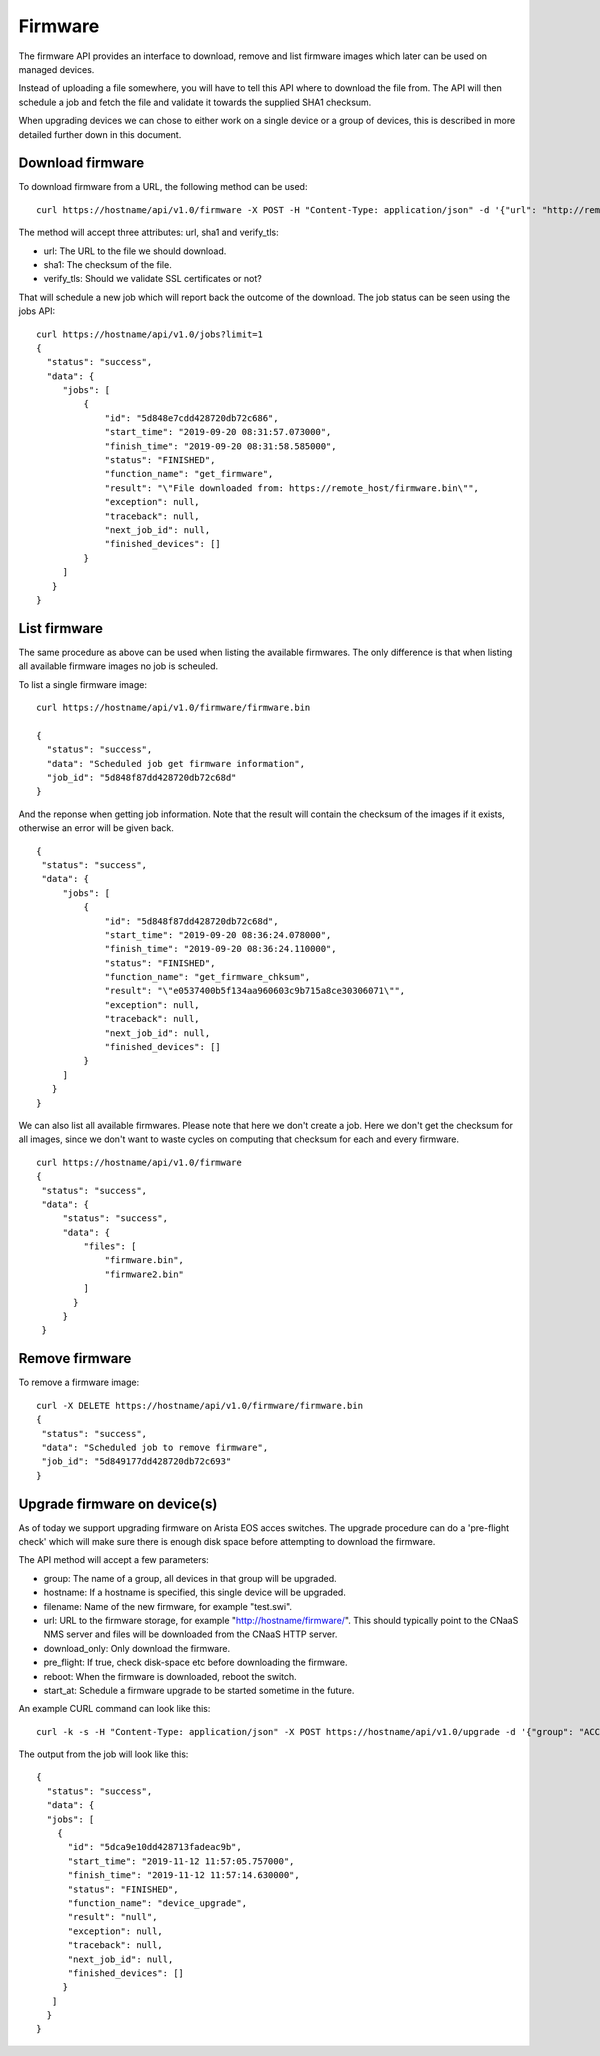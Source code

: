 Firmware
========

The firmware API provides an interface to download, remove and list
firmware images which later can be used on managed devices.

Instead of uploading a file somewhere, you will have to tell this API
where to download the file from. The API will then schedule a job and
fetch the file and validate it towards the supplied SHA1 checksum.

When upgrading devices we can chose to either work on a single device
or a group of devices, this is described in more detailed further down
in this document.


Download firmware
-----------------

To download firmware from a URL, the following method can be used:

::
   
   curl https://hostname/api/v1.0/firmware -X POST -H "Content-Type: application/json" -d '{"url": "http://remote_host/firmware.bin", "sha1": "e0537400b5f134aa960603c9b715a8ce30306071", "verify_tls": false}'


The method will accept three attributes: url, sha1 and verify_tls:

* url: The URL to the file we should download.
* sha1: The checksum of the file.
* verify_tls: Should we validate SSL certificates or not?

That will schedule a new job which will report back the outcome of the download. The job status can be seen using the jobs API:

::

   curl https://hostname/api/v1.0/jobs?limit=1
   {
     "status": "success",
     "data": {
        "jobs": [
            {
                "id": "5d848e7cdd428720db72c686",
                "start_time": "2019-09-20 08:31:57.073000",
                "finish_time": "2019-09-20 08:31:58.585000",
                "status": "FINISHED",
                "function_name": "get_firmware",
                "result": "\"File downloaded from: https://remote_host/firmware.bin\"",
                "exception": null,
                "traceback": null,
                "next_job_id": null,
                "finished_devices": []
            }
        ]
      }
   }


List firmware
-------------

The same procedure as above can be used when listing the available
firmwares. The only difference is that when listing all available
firmware images no job is scheuled.


To list a single firmware image:

::
   
   curl https://hostname/api/v1.0/firmware/firmware.bin

   {
     "status": "success",
     "data": "Scheduled job get firmware information",
     "job_id": "5d848f87dd428720db72c68d"
   }

And the reponse when getting job information. Note that the result will contain the checksum of the images if it exists, otherwise an error will be given back.

::

   {
    "status": "success",
    "data": {
        "jobs": [
            {
                "id": "5d848f87dd428720db72c68d",
                "start_time": "2019-09-20 08:36:24.078000",
                "finish_time": "2019-09-20 08:36:24.110000",
                "status": "FINISHED",
                "function_name": "get_firmware_chksum",
                "result": "\"e0537400b5f134aa960603c9b715a8ce30306071\"",
                "exception": null,
                "traceback": null,
                "next_job_id": null,
                "finished_devices": []
            }
        ]
      }
   }


We can also list all available firmwares. Please note that here we
don't create a job. Here we don't get the checksum for all images,
since we don't want to waste cycles on computing that checksum for
each and every firmware.

::

   curl https://hostname/api/v1.0/firmware
   {
    "status": "success",
    "data": {
        "status": "success",
        "data": {
            "files": [
                "firmware.bin",
		"firmware2.bin"
            ]
          }
        }
    }


Remove firmware
---------------

To remove a firmware image:

::

   curl -X DELETE https://hostname/api/v1.0/firmware/firmware.bin
   {
    "status": "success",
    "data": "Scheduled job to remove firmware",
    "job_id": "5d849177dd428720db72c693"
   }
    

Upgrade firmware on device(s)
-----------------------------

As of today we support upgrading firmware on Arista EOS acces
switches. The upgrade procedure can do a 'pre-flight check' which will
make sure there is enough disk space before attempting to download the
firmware.

The API method will accept a few parameters:

* group: The name of a group, all devices in that group will be upgraded.
* hostname: If a hostname is specified, this single device will be upgraded.
* filename: Name of the new firmware, for example "test.swi".
* url: URL to the firmware storage, for example "http://hostname/firmware/". This should typically point to the CNaaS NMS server and files will be downloaded from the CNaaS HTTP server.
* download_only: Only download the firmware.
* pre_flight: If true, check disk-space etc before downloading the firmware.
* reboot: When the firmware is downloaded, reboot the switch.
* start_at: Schedule a firmware upgrade to be started sometime in the future.

An example CURL command can look like this:
::

   curl -k -s -H "Content-Type: application/json" -X POST https://hostname/api/v1.0/upgrade -d '{"group": "ACCESS", "filename": "test_firmware.swi", "url": "http://hostname/", "download_only": false, "reboot": false, "start_at": "2019-12-24 00:00:00"}'

The output from the job will look like this:

::

  {
    "status": "success",
    "data": {
    "jobs": [
      {
        "id": "5dca9e10dd428713fadeac9b",
        "start_time": "2019-11-12 11:57:05.757000",
        "finish_time": "2019-11-12 11:57:14.630000",
        "status": "FINISHED",
        "function_name": "device_upgrade",
        "result": "null",
        "exception": null,
        "traceback": null,
        "next_job_id": null,
        "finished_devices": []
       }
     ]
    }
  }

